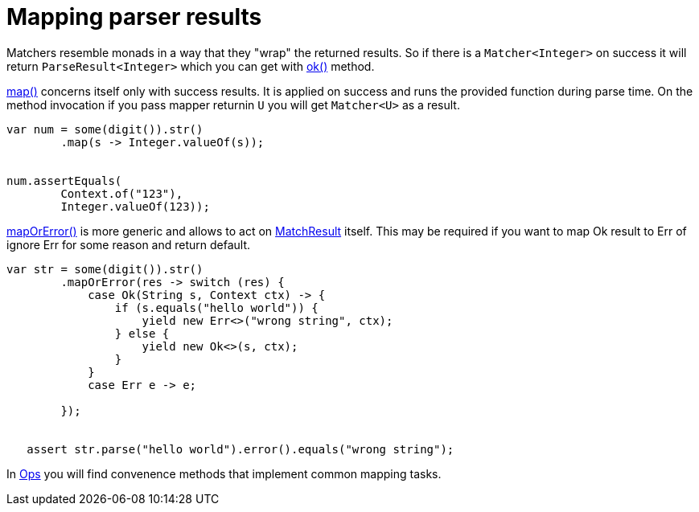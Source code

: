 = Mapping parser results

Matchers resemble monads in a way that they "wrap" the
returned results. So if there is a `Matcher<Integer>` on success
it will return `ParseResult<Integer>` which you can get with
link:apidocs/org/jparsec/containers/MatchResult.html#ok()[ok()] method.

link:apidocs/org/jparsec/Matcher.html#map(java.util.function.Function)[map()] concerns itself only
with success results. It is applied on success and runs the provided function during parse time. On
the method invocation if you pass mapper returnin `U` you will get
`Matcher<U>` as a result.

[source, java]
----
var num = some(digit()).str()
        .map(s -> Integer.valueOf(s));


num.assertEquals(
        Context.of("123"),
        Integer.valueOf(123));
----


link:apidocs/org/jparsec/Matcher.html#mapOrError(java.util.function.Function)[mapOrError()] is more generic and allows to act on link:apidocs/org/jparsec/containers/MatchResult.html[MatchResult] itself.
This may be required if you want to map Ok result to Err of ignore Err for some reason and return default.

[source, java]
----
var str = some(digit()).str()
        .mapOrError(res -> switch (res) {
            case Ok(String s, Context ctx) -> {
                if (s.equals("hello world")) {
                    yield new Err<>("wrong string", ctx);
                } else {
                    yield new Ok<>(s, ctx);
                }
            }
            case Err e -> e;

        });


   assert str.parse("hello world").error().equals("wrong string");
----

In link:apidocs/org/jparsec/Ops.html[Ops] you will find convenence methods
that implement common mapping tasks.

